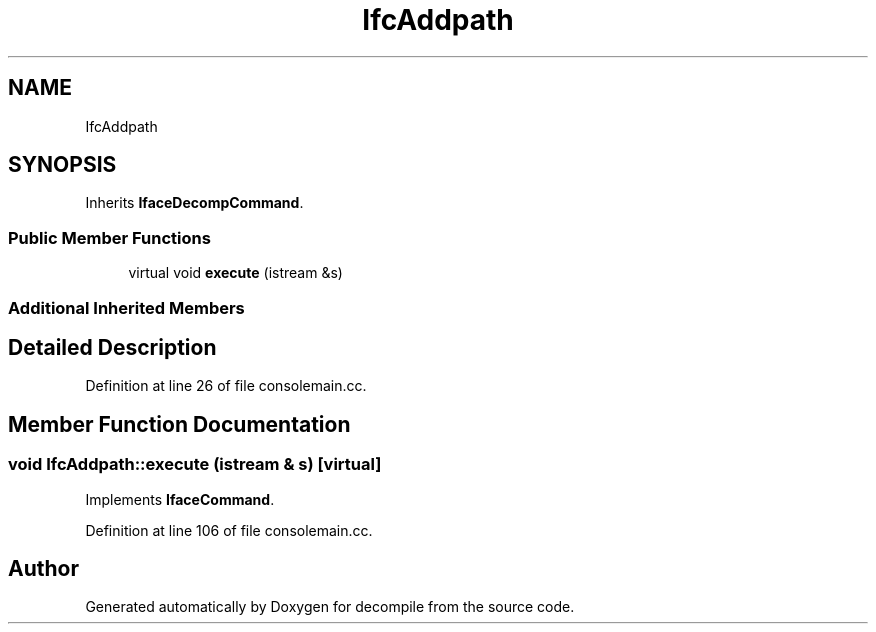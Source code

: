 .TH "IfcAddpath" 3 "Sun Apr 14 2019" "decompile" \" -*- nroff -*-
.ad l
.nh
.SH NAME
IfcAddpath
.SH SYNOPSIS
.br
.PP
.PP
Inherits \fBIfaceDecompCommand\fP\&.
.SS "Public Member Functions"

.in +1c
.ti -1c
.RI "virtual void \fBexecute\fP (istream &s)"
.br
.in -1c
.SS "Additional Inherited Members"
.SH "Detailed Description"
.PP 
Definition at line 26 of file consolemain\&.cc\&.
.SH "Member Function Documentation"
.PP 
.SS "void IfcAddpath::execute (istream & s)\fC [virtual]\fP"

.PP
Implements \fBIfaceCommand\fP\&.
.PP
Definition at line 106 of file consolemain\&.cc\&.

.SH "Author"
.PP 
Generated automatically by Doxygen for decompile from the source code\&.
